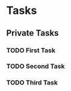 * Tasks
** Private Tasks
*** TODO First Task
    SCHEDULED: <2019-06-18 Di>
*** TODO Second Task
    SCHEDULED: <2019-06-18 Di>
*** TODO Third Task
    SCHEDULED: <2019-06-19 Mi>
